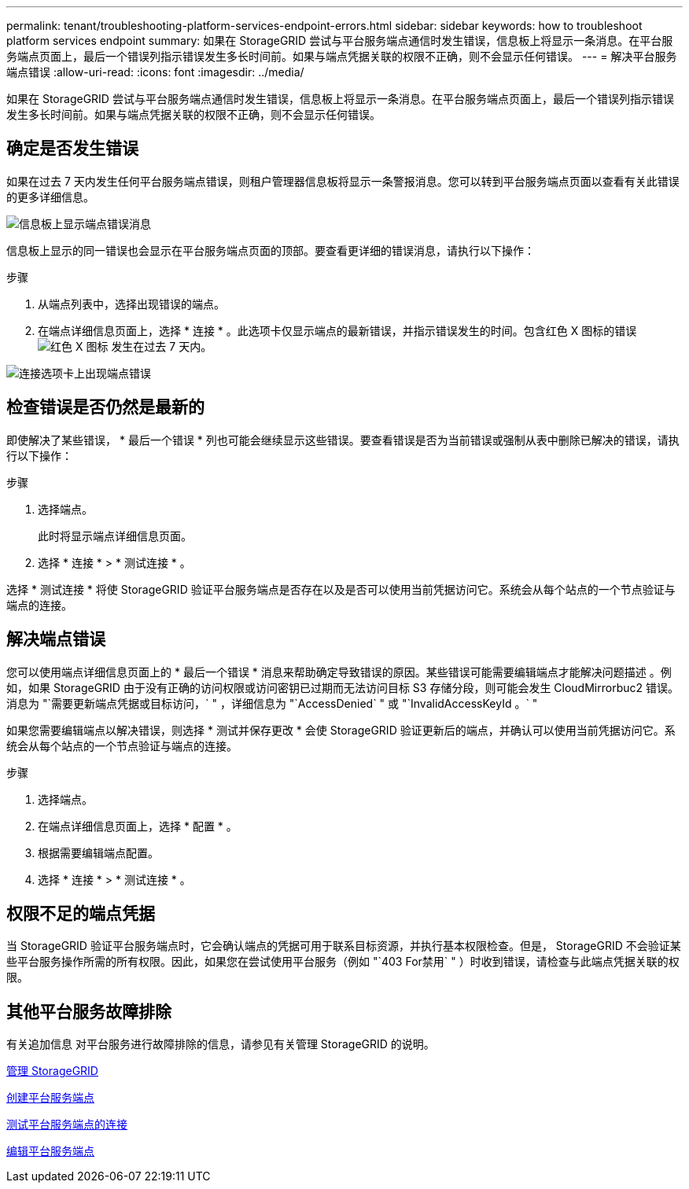 ---
permalink: tenant/troubleshooting-platform-services-endpoint-errors.html 
sidebar: sidebar 
keywords: how to troubleshoot platform services endpoint 
summary: 如果在 StorageGRID 尝试与平台服务端点通信时发生错误，信息板上将显示一条消息。在平台服务端点页面上，最后一个错误列指示错误发生多长时间前。如果与端点凭据关联的权限不正确，则不会显示任何错误。 
---
= 解决平台服务端点错误
:allow-uri-read: 
:icons: font
:imagesdir: ../media/


[role="lead"]
如果在 StorageGRID 尝试与平台服务端点通信时发生错误，信息板上将显示一条消息。在平台服务端点页面上，最后一个错误列指示错误发生多长时间前。如果与端点凭据关联的权限不正确，则不会显示任何错误。



== 确定是否发生错误

如果在过去 7 天内发生任何平台服务端点错误，则租户管理器信息板将显示一条警报消息。您可以转到平台服务端点页面以查看有关此错误的更多详细信息。

image::../media/tenant_dashboard_endpoint_error.png[信息板上显示端点错误消息]

信息板上显示的同一错误也会显示在平台服务端点页面的顶部。要查看更详细的错误消息，请执行以下操作：

.步骤
. 从端点列表中，选择出现错误的端点。
. 在端点详细信息页面上，选择 * 连接 * 。此选项卡仅显示端点的最新错误，并指示错误发生的时间。包含红色 X 图标的错误 image:../media/icon_alert_red_critical.png["红色 X 图标"] 发生在过去 7 天内。


image::../media/endpoint_error_on_connection_tab.png[连接选项卡上出现端点错误]



== 检查错误是否仍然是最新的

即使解决了某些错误， * 最后一个错误 * 列也可能会继续显示这些错误。要查看错误是否为当前错误或强制从表中删除已解决的错误，请执行以下操作：

.步骤
. 选择端点。
+
此时将显示端点详细信息页面。

. 选择 * 连接 * > * 测试连接 * 。


选择 * 测试连接 * 将使 StorageGRID 验证平台服务端点是否存在以及是否可以使用当前凭据访问它。系统会从每个站点的一个节点验证与端点的连接。



== 解决端点错误

您可以使用端点详细信息页面上的 * 最后一个错误 * 消息来帮助确定导致错误的原因。某些错误可能需要编辑端点才能解决问题描述 。例如，如果 StorageGRID 由于没有正确的访问权限或访问密钥已过期而无法访问目标 S3 存储分段，则可能会发生 CloudMirrorbuc2 错误。消息为 "`需要更新端点凭据或目标访问，` " ，详细信息为 "`AccessDenied` " 或 "`InvalidAccessKeyId 。` "

如果您需要编辑端点以解决错误，则选择 * 测试并保存更改 * 会使 StorageGRID 验证更新后的端点，并确认可以使用当前凭据访问它。系统会从每个站点的一个节点验证与端点的连接。

.步骤
. 选择端点。
. 在端点详细信息页面上，选择 * 配置 * 。
. 根据需要编辑端点配置。
. 选择 * 连接 * > * 测试连接 * 。




== 权限不足的端点凭据

当 StorageGRID 验证平台服务端点时，它会确认端点的凭据可用于联系目标资源，并执行基本权限检查。但是， StorageGRID 不会验证某些平台服务操作所需的所有权限。因此，如果您在尝试使用平台服务（例如 "`403 For禁用` " ）时收到错误，请检查与此端点凭据关联的权限。



== 其他平台服务故障排除

有关追加信息 对平台服务进行故障排除的信息，请参见有关管理 StorageGRID 的说明。

xref:../admin/index.adoc[管理 StorageGRID]

xref:creating-platform-services-endpoint.adoc[创建平台服务端点]

xref:testing-connection-for-platform-services-endpoint.adoc[测试平台服务端点的连接]

xref:editing-platform-services-endpoint.adoc[编辑平台服务端点]
